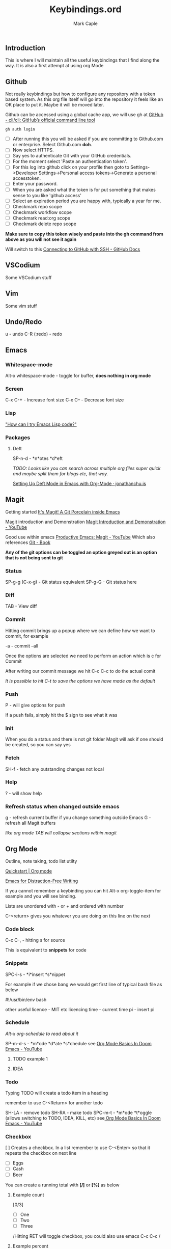 #+title: Keybindings.ord
#+description: Somewhere I can save the keybindings I use most around certain apps.
#+author: Mark Caple

** Introduction
:PROPERTIES:
:ID:       3bcfb841-a0f2-413c-beec-46b529371c77
:END:
This is where I will maintain all the useful keybindings that I find along the way. It is also a first attempt at using org Mode

** Github
Not really keybindings but how to configure any repository with a token based system. As this org file itself
will go into the repository it feels like an OK place to put it. Maybe it will be moved later.

Github can be accessed using a global cache app, we will use gh at [[https://github.com/cli/cli#installation][GitHub - cli/cli: GitHub’s official command line tool]]

#+begin_src
gh auth login
#+end_src

- [ ] After running this you will be asked if you are committing to Github.com or enterprise. Select Github.com *doh*.
- [ ] Now select HTTPS.
- [ ] Say yes to authenticate Git with your GitHub credentials.
- [ ] For the moment select 'Paste an authentication token'.
- [ ] For this log into github click on your profile then goto to
    Settings->Developer Settings->Personal access tokens->Generate a personal accesstoken.
- [ ] Enter your password.
- [ ] When you are asked what the token is for put something that makes sense to you like 'github access'
- [ ] Select an expiration period you are happy with, typically a year for me.
- [ ] Checkmark repo scope
- [ ] Checkmark workflow scope
- [ ] Checkmark read:org scope
- [ ] Checkmark delete repo scope

*Make sure to copy this token wisely and paste into the gh command from above as you will not see it again*

Will switch to this [[https://docs.github.com/en/github/authenticating-to-github/connecting-to-github-with-ssh][Connecting to GitHub with SSH - GitHub Docs]]

** VSCodium
Some VSCodium stuff

** Vim
Some vim stuff

** Undo/Redo
u - undo
C-R (:redo) - redo

** Emacs

*** Whitespace-mode
Alt-x whitespace-mode - toggle for buffer, *does nothing in org mode*

*** Screen
C-x C-+ - Increase font size
C-x C-- - Decrease font size

*** Lisp
[[http://www.emacslife.com/read-lisp-tweak-emacs/beginner-1-try-emacs-lisp.html]["How can I try Emacs Lisp code?"]]

*** Packages
**** Deft
SP-n-d - *n*otes *d*eft

/TODO: Looks like you can search across multiple org files super quick and maybe split them for blogs etc, that way./

[[https://jonathanchu.is/posts/setting-up-deft-mode-in-emacs-with-org-mode/][Setting Up Deft Mode in Emacs with Org-Mode · jonathanchu.is]]

** Magit
Getting started [[https://magit.vc/][It's Magit! A Git Porcelain inside Emacs]]

Magit introduction and Demonstration [[https://www.youtube.com/watch?v=vQO7F2Q9DwA][Magit Introduction and Demonstration - YouTube]]

Good use within emacs [[https://www.youtube.com/watch?v=D1SJ6mFWYyA][Productive Emacs: Magit - YouTube]]
Which also references [[https://git-scm.com/book/en/v2][Git - Book]]

*Any of the git options can be toggled an option greyed out is an option that is not being sent to git*

*** Status
SP-g-g (C-x-g) - Git status equivalent
SP-g-G - Git status here

*** Diff
TAB - View diff

*** Commit
Hitting commit brings up a popup where we can define how we want to commit, for example

-a - commit --all

Once the options are selected we need to perform an action which is c for Commit

After writing our commit message we hit C-c C-c to do the actual comit

/It is possible to hit C-t to save the options we have made as the default/

*** Push
P - will give options for push

If a push fails, simply hit the $ sign to see what it was

*** Init
When you do a status and there is not git folder Magit will ask if one should be created, so you can say yes

*** Fetch
SH-f - fetch any outstanding changes not local

*** Help
? - will show help

*** Refresh status when changed outside emacs
g - refresh current buffer if you change something outside Emacs
G - refresh all Magit buffers

/like org mode TAB will collapse sections within magit/

** Org Mode

Outline, note taking, todo list utilty

[[https://orgmode.org/quickstart.html][Quickstart | Org mode]]

[[https://lucidmanager.org/productivity/emacs-for-distraction-free-writing/][Emacs for Distraction-Free Writing]]

If you cannot remember a keybinding you can hit Alt-x org-toggle-item for example and you will see binding.

Lists are unordered with - or + and ordered with number

C-<return> gives you whatever you are doing on this line on the next

*** Code block
C-c C-, - hitting s for source

This is equivalent to *snippets* for code

*** Snippets
SPC-i-s - *i*insert *s*nippet

For example if we chose bang we would get first line of typical bash file as below

#!/usr/bin/env bash

other useful
licence - MIT etc licencing
time - current time
pi - insert pi

*** Schedule

/Alt-x org-schedule to read about it/

SP-m-d-s - *m*ode *d*ate *s*chedule see [[https://youtu.be/34zODp_lhqg?list=PLyy8KUDC8P7X6YkegqrnEnymzMWCNB4bN&t=1025][Org Mode Basics In Doom Emacs - YouTube]]

**** TODO example 1
**** IDEA
SCHEDULED: <2021-09-05 Sun 16:00>

*** Todo
Typing TODO will create a todo item in a heading

remember to use C-<Return> for another todo

SH-LA - remove todo
SH-RA - make todo
SPC-m-t - *m*ode *t*oggle (allows switching to TODO, IDEA, KILL, etc) see[[https://youtu.be/34zODp_lhqg?list=PLyy8KUDC8P7X6YkegqrnEnymzMWCNB4bN&t=1011][ Org Mode Basics In Doom Emacs - YouTube]]

*** Checkbox
[ ] Creates a checkbox. In a list remember to use C-<Enter> so that it repeats the checkbox on next line

- [ ] Eggs
- [ ] Cash
- [ ] Beer

You can create a running total with *[/]* or *[%]* as below

**** Example count

[0/3]

- [ ] One
- [ ] Two
- [ ] Three

/Hitting RET will toggle checkbox, you could also use emacs C-c C-c /

**** Example percent

[33%]

- [X] One
- [ ] Two
- [ ] Three

/Hitting RET will toggle checkbox, you could also use emacs C-c C-c /

*** Agenda
SPC-o-A - *o*pen *A*genda see[[https://youtu.be/34zODp_lhqg?list=PLyy8KUDC8P7X6YkegqrnEnymzMWCNB4bN&t=1148][ Org Mode Basics In Doom Emacs - YouTube]]

/need to put the document we are working on in the agenda/

C-c-[ - put file at the front of the agenda

*** Tables
Start typing using | to separate columns

| Name      |   Phone | Age |
| Johnathan | 0102345 |  29 |

/C-Return will create another row/

SPC-m-b-- - *m*ode *b*anner in the row you want to make banner, as below

| Name      |   Phone | Age |
|-----------+---------+-----|
| Johnathan | 0102345 |  29 |

SH-RET - duplicate a column

| Name      |   Phone | Age |
|-----------+---------+-----|
| Johnathan | 0102345 |  29 |
| Johnathan |         |     |

Alt-[j,k] - moves rows around
Alt-[h,l] - moves columns around
Alt-SH-j - create new row above current
Alt-SH-k - delete row
Alt-SH-l - create column to left of current
Alt-SH-h - delete column

*** Editing
v-a-e - *v*isual *a*round *e*lement
v-a-R - *v*isual *a*round *r*egion
d-a-e - *d*elete *a*round *e*lement
d-a-R - *d*elete *a*round *r*egion
y-i-R - *y*ank *i*nner *r*egion

*** Motion/Navigation
h, j, k, l - navigate
g-[j,k] - goto next/previous fold at same level
g-h - go out one level
+g-[h,l] - goto next/previous child at same level+

*** Folds
TAB - fold line
SH-TAB - fold entire doco
z-c - Fold*z* *c*lose
z-o - Fold*z* *o*pen
z-M - Fold*z* *m*imimise
z-R - Fold*z* *r*eopen

*** Help
Alt-x ord-info : General help

*** Headings
SP-m-h - *m*odulate a *h*eading
Alt-h - Move heading left
Alt-l - Move heading right
Alt-j - Move heading down
Alt-k - Move heading up
Alt-SH-[h,j,k,l] - Move without pulling the rest of the tree

*** Lists
SP-m-i - [m]odulate an [i]tem
C-RET - will continue list

*** Sources

**** Distrotube

[[https://www.youtube.com/watch?v=34zODp_lhqg&list=PLyy8KUDC8P7X6YkegqrnEnymzMWCNB4bN&index=3][Org Mode Basics In Doom Emacs - YouTube]]

**** Thoughtbot

[[https://www.youtube.com/watch?v=SzA2YODtgK4][Getting Started With Org Mode - YouTube]]

** Doom
If you make changes to config.el then you do not need to do a "doom sync"
but if you change package.el or init.el you do need to.

FAQs - [[https://github.com/hlissner/doom-emacs/blob/develop/docs/faq.org#why-wsbutler-over-delete-trailing-whitespace-or-whitespace-cleanup][doom-emacs/faq.org at develop · hlissner/doom-emacs · GitHub]]

*** Emacs
SP :  - Emacs M-x
    You can start typing and you will see a list such as link

*** Help
SP-h - Bring up help
SP-h-d-s - Help search documentation
SP-h-p - help Doom packages

*** Windows
SP-w-v - Split vertical   (emacs equivalent :vs)
SP-w-s - Horizontal split
SP-w-c - Close
SP-w-q - Quit, same as close I think
SP-w-w - Switch between windows toggling
SP-w-[h,j,k,l] - Switch using arrow VIM keys
SP-w = - Make all windows equal size
SP-w > - Move window  right edge right
SP-w < - Move window right edge left
SP-w + - Move window bottom down
SP-w - - Move window bottom up

*** Projects
SP-p-p - Switch to project
SP-p-o - Open through tree

*** Files
SP-. - Open up a file (usually not in a project)
SP-o-p - Open in sidebar (treemacs at the moment)

*** Links
SP-m-l-c - *m*ode *l*ink from *c*lipboard
SP-m-l-i - *m*ode *l*ink *i*ndex    ( index/store a link in file so it can be later linked )
SP-m-l-l - *m*ode *l*ink *l*ink     ( link the link )

*** Bookmarks
SP-RET - Goto or create bookmarks

*** Buffer
These are placeholders for things. Everytime you open a file it has a buffer or special place.
Not just files have buffers, the sidebar side viewer has a buffer, a scratchpad, email client, a shell

SP-b-b (SP ,) - List buffers I have dealt with in the workspace we've been working on
SP-b-B (SP <) - show all buffers
    when you look at all buffers you will see some with asterisks they are things like
        scratch - somewhere to doodle
        Messages - stuff about what has happened within doom emacs

    *A single SP* now will reveal even more buffers. Things like neo tree
SP-b-n - Next buffer
SP-b-N - New buffer
    when we have a new buffer we need to put something in it so we copuld use SP . to select a file
SP-b-s - save buffer
SP-b-k - kill buffer

*** Sources

**** Distrotube

***** [[https://www.youtube.com/watch?v=dr_iBj91eeI&list=PLyy8KUDC8P7X6YkegqrnEnymzMWCNB4bN&index=1][Doom Emacs - Getting Started - YouTube]]
    - [ ] Magit
    - [ ] Org Mode
    - [ ] MU4e (email client)
    - [ ] eww (web browser)
    - [ ] Haskell

[[https://www.youtube.com/watch?v=F1iaskxcLNA&list=PLyy8KUDC8P7X6YkegqrnEnymzMWCNB4bN&index=2][* Bookmarks, Buffers and Windows in Doom Emacs - YouTube]]

    - [ ] Neotree

